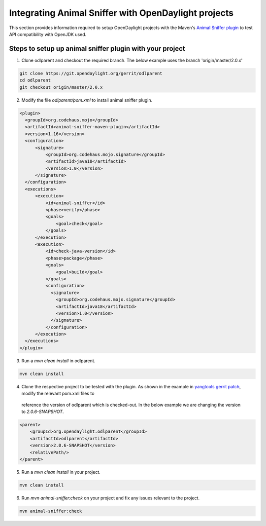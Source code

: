 Integrating Animal Sniffer with OpenDaylight projects
=====================================================

This section provides information required to setup OpenDaylight projects with
the Maven's `Animal Sniffer plugin`_ to test API compatibility with OpenJDK used.


Steps to setup up animal sniffer plugin with your project
---------------------------------------------------------

1. Clone odlparent and checkout the required branch. The below example uses
   the branch 'origin/master/2.0.x'

.. code:: shell

    git clone https://git.opendaylight.org/gerrit/odlparent
    cd odlparent
    git checkout origin/master/2.0.x

2. Modify the file `odlparent/pom.xml` to install animal sniffer plugin.

.. code:: xml

    <plugin>
      <groupId>org.codehaus.mojo</groupId>
      <artifactId>animal-sniffer-maven-plugin</artifactId>
      <version>1.16</version>
      <configuration>
          <signature>
              <groupId>org.codehaus.mojo.signature</groupId>
              <artifactId>java18</artifactId>
              <version>1.0</version>
          </signature>
      </configuration>
      <executions>
          <execution>
              <id>animal-sniffer</id>
              <phase>verify</phase>
              <goals>
                  <goal>check</goal>
              </goals>
          </execution>
          <execution>
              <id>check-java-version</id>
              <phase>package</phase>
              <goals>
                  <goal>build</goal>
              </goals>
              <configuration>
                <signature>
                  <groupId>org.codehaus.mojo.signature</groupId>
                  <artifactId>java18</artifactId>
                  <version>1.0</version>
                </signature>
              </configuration>
          </execution>
      </executions>
    </plugin>

3. Run a `mvn clean install` in odlparent.

.. code:: shell

    mvn clean install

4. Clone the respective project to be tested with the plugin. As shown in the
   example in `yangtools gerrit patch`_, modify the relevant pom.xml files to
  reference the version of odlparent which is checked-out. In the below example
  we are changing the version to `2.0.6-SNAPSHOT`.

.. code::

    <parent>
        <groupId>org.opendaylight.odlparent</groupId>
        <artifactId>odlparent</artifactId>
        <version>2.0.6-SNAPSHOT</version>
        <relativePath/>
    </parent>

5. Run a `mvn clean install` in your project.

.. code:: shell

    mvn clean install

6. Run `mvn animal-sniffer:check` on your project and fix any issues relevant to
   the project.

.. code:: shell

    mvn animal-sniffer:check

.. _odlparent gerrit patch: https://git.opendaylight.org/gerrit/#/c/64688/
.. _yangtools gerrit patch: https://git.opendaylight.org/gerrit/64781
.. _Animal Sniffer plugin: http://www.mojohaus.org/animal-sniffer/animal-sniffer-maven-plugin/examples/checking-signatures.html
